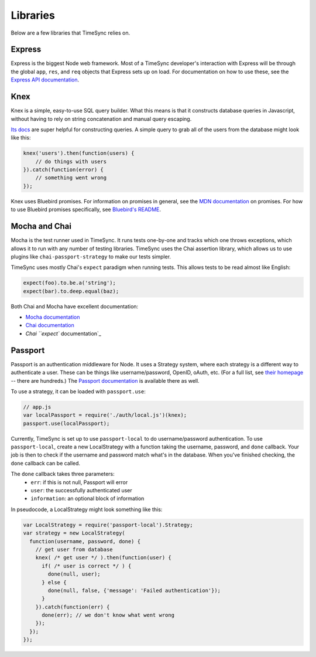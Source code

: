 .. libraries:

=========
Libraries
=========

Below are a few libraries that TimeSync relies on.

Express
-------

Express is the biggest Node web framework. Most of a TimeSync developer's
interaction with Express will be through the global ``app``, ``res``, and
``req`` objects that Express sets up on load. For documentation on how to use
these, see the `Express API documentation`_.

.. _Express API documentation: http://expressjs.com/4x/api.html

Knex
----

Knex is a simple, easy-to-use SQL query builder. What this means is that it
constructs database queries in Javascript, without having to rely on string
concatenation and manual query escaping.

`Its docs`_ are super helpful for constructing queries. A simple query to grab
all of the users from the database might look like this:

.. code-block:: javascript

    knex('users').then(function(users) {
        // do things with users
    }).catch(function(error) {
        // something went wrong
    });

Knex uses Bluebird promises. For information on promises in general, see the
`MDN documentation`_ on promises. For how to use Bluebird promises specifically,
see `Bluebird's README`_.

.. _Its docs: http://knexjs.org/
.. _MDN documentation: https://developer.mozilla.org/en-US/docs/Web/JavaScript/Reference/Global_Objects/Promise
.. _Bluebird's README: https://github.com/petkaantonov/bluebird#introduction

Mocha and Chai
--------------

Mocha is the test runner used in TimeSync. It runs tests one-by-one and tracks
which one throws exceptions, which allows it to run with any number of testing
libraries. TimeSync uses the Chai assertion library, which allows us to use
plugins like ``chai-passport-strategy`` to make our tests simpler.

TimeSync uses mostly Chai's ``expect`` paradigm when running tests. This allows
tests to be read almost like English:

.. code-block:: javascript

    expect(foo).to.be.a('string');
    expect(bar).to.deep.equal(baz);

Both Chai and Mocha have excellent documentation:

* `Mocha documentation`_
* `Chai documentation`_
* `Chai ``expect`` documentation`_

.. _Mocha documentation: http://mochajs.org/
.. _Chai documentation: http://chaijs.com/
.. _Chai ``expect`` documentation: http://chaijs.com/api/bdd/

Passport
--------

Passport is an authentication middleware for Node. It uses a Strategy system,
where each strategy is a different way to authenticate a user. These can be
things like username/password, OpenID, oAuth, etc. (For a full list, see `their
homepage`_ -- there are hundreds.) The `Passport documentation`_ is available
there as well.

To use a strategy, it can be loaded with ``passport.use``:

.. code-block:: javascript

    // app.js
    var localPassport = require('./auth/local.js')(knex);
    passport.use(localPassport);

Currently, TimeSync is set up to use ``passport-local`` to do username/password
authentication. To use ``passport-local``, create a new LocalStrategy with a
function taking the username, password, and ``done`` callback. Your job is then
to check if the username and password match what's in the database. When you've
finished checking, the ``done`` callback can be called.

The ``done`` callback takes three parameters:
  * ``err``: if this is not null, Passport will error
  * ``user``: the successfully authenticated user
  * ``information``: an optional block of information

In pseudocode, a LocalStrategy might look something like this:

.. code-block:: javascript

    var LocalStrategy = require('passport-local').Strategy;
    var strategy = new LocalStrategy(
      function(username, password, done) {
        // get user from database
        knex( /* get user */ ).then(function(user) {
          if( /* user is correct */ ) {
            done(null, user);
          } else {
            done(null, false, {'message': 'Failed authentication'});
          }
        }).catch(function(err) {
          done(err); // we don't know what went wrong
        });
      });
    });


.. _their homepage: http://passportjs.org/
.. _Passport documentation: http://passportjs.org/docs
